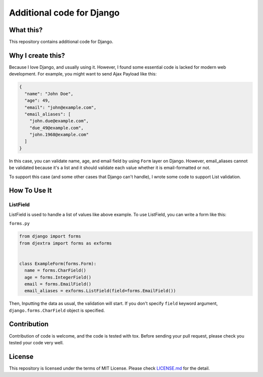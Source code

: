 Additional code for Django
==========================

|Travis CI Image| |Coveralls Image| |Code Climate Maintainability Check
Image|

What this?
----------

This repository contains additional code for Django.

Why I create this?
------------------

Because I love Django, and usually using it. However, I found some
essential code is lacked for modern web development. For example, you
might want to send Ajax Payload like this:

.. code:: JSON

    {
      "name": "John Doe",
      "age": 49,
      "email": "john@example.com",
      "email_aliases": [
        "john.due@example.com",
        "due_49@example.com",
        "john.1968@example.com"
      ]
    }

In this case, you can validate name, age, and email field by using
``Form`` layer on Django. However, email\_aliases cannot be validated
because it's a list and it should validate each value whether it is
email-formatted or not.

To support this case (and some other cases that Django can't handle), I
wrote some code to support List validation.

How To Use It
-------------

ListField
~~~~~~~~~

ListField is used to handle a list of values like above example. To use
ListField, you can write a form like this:

``forms.py``

.. code:: python

    from django import forms
    from djextra import forms as exforms


    class ExampleForm(forms.Form):
      name = forms.CharField()
      age = forms.IntegerField()
      email = forms.EmailField()
      email_aliases = exforms.ListField(field=forms.EmailField())

Then, Inputting the data as usual, the validation will start. If you
don't specify ``field`` keyword argument, ``django.forms.CharField``
object is specified.

Contribution
------------

Contribution of code is welcome, and the code is tested with tox. Before
sending your pull request, please check you tested your code very well.

License
-------

This repository is licensed under the terms of MIT License. Please check
`LICENSE.md <LICENSE.md>`__ for the detail.

.. |Travis CI Image| image:: https://travis-ci.org/hiroaki-yamamoto/djextra.svg?branch=master
   :target: https://travis-ci.org/hiroaki-yamamoto/djextra
.. |Coveralls Image| image:: https://coveralls.io/repos/github/hiroaki-yamamoto/djextra/badge.svg?branch=master
   :target: https://coveralls.io/github/hiroaki-yamamoto/djextra?branch=master
.. |Code Climate Maintainability Check Image| image:: https://api.codeclimate.com/v1/badges/1ed2f1c354e6357d711c/maintainability
   :target: https://codeclimate.com/github/hiroaki-yamamoto/djextra/maintainability
